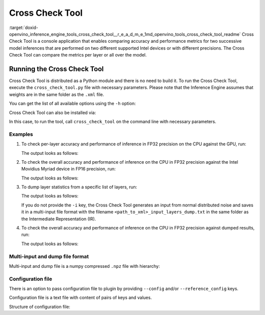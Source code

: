 .. index:: pair: page; Cross Check Tool
.. _doxid-openvino_inference_engine_tools_cross_check_tool__r_e_a_d_m_e:


Cross Check Tool
================

:target:`doxid-openvino_inference_engine_tools_cross_check_tool__r_e_a_d_m_e_1md_openvino_tools_cross_check_tool_readme` Cross Check Tool is a console application that enables comparing accuracy and performance metrics for two successive model inferences that are performed on two different supported Intel devices or with different precisions. The Cross Check Tool can compare the metrics per layer or all over the model.

Running the Cross Check Tool
~~~~~~~~~~~~~~~~~~~~~~~~~~~~

Cross Check Tool is distributed as a Python module and there is no need to build it. To run the Cross Check Tool, execute the ``cross_check_tool.py`` file with necessary parameters. Please note that the Inference Engine assumes that weights are in the same folder as the ``.xml`` file.

You can get the list of all available options using the ``-h`` option:

.. ref-code-block:: cpp

	$python3 cross_check_tool.py -h
	
	Cross Check Tool is a console application that enables comparing accuracy and
	provides performance metrics
	
	optional arguments:
	  -h, --help            show this help message and exit
	
	Model specific arguments:
	  --input INPUT, -i INPUT
	                        Path to an input image file or multi-input file to
	                        infer. Generates input(s) from normal distribution if
	                        empty
	  --model MODEL, -m MODEL
	                        Path to an .xml file that represents the first IR of
	                        the trained model to infer.
	  --reference_model REFERENCE_MODEL, -ref_m REFERENCE_MODEL
	                        Path to an .xml file that represents the second IR in
	                        different precision to compare the metrics.
	  --layers LAYERS, -layers LAYERS
	                        Defines layers to check. Options: all, None - for
	                        output layers check, list of comma-separated layer
	                        names to check. Default value is None.
	  --ref_layers REFERENCE_LAYERS, -reference_layers REFERENCE_LAYERS
	                        Defines layers to check in reference model. Options: all, None - for
	                        output layers check, list of comma-separated layer
	                        names to check. If not specified the same layers will
	                        be processed as in --layers parameter.
	  --num_of_iterations NUM_OF_ITERATIONS, -ni NUM_OF_ITERATIONS
	                        Number of iterations to collect all over the net
	                        performance
	
	Plugin specific arguments:
	  --plugin_path PLUGIN_PATH, -pp PLUGIN_PATH
	                        Path to a plugin folder.
	  --device DEVICE, -d DEVICE
	                        The first target device to infer the model specified
	                        with the -m or --model option. CPU, GPU, HDDL or
	                        MYRIAD are acceptable.
	  --config CONFIG, -conf CONFIG
	                        Path to config file for -d or -device device plugin
	  --reference_device REFERENCE_DEVICE, -ref_d REFERENCE_DEVICE
	                        The second target device to infer the model and
	                        compare the metrics. CPU, GPU, HDDL or MYRIAD are
	                        acceptable.
	  --reference_config REFERENCE_CONFIG, -ref_conf REFERENCE_CONFIG
	                        Path to config file for -ref_d or -reference_device
	                        device plugin
	  -l L                  Required for (CPU)-targeted custom layers.
	                        Comma separated paths to a shared libraries with the
	                        kernels implementation.
	
	CCT mode arguments:
	  --dump                Enables blobs statistics dumping
	  --load LOAD           Path to a file to load blobs from

Cross Check Tool can also be installed via:

.. ref-code-block:: cpp

	$python3 -m pip install <openvino_repo>/tools/cross_check_tool

In this case, to run the tool, call ``cross_check_tool`` on the command line with necessary parameters.

Examples
--------

#. To check per-layer accuracy and performance of inference in FP32 precision on the CPU against the GPU, run:
   
   .. ref-code-block:: cpp
   
   	$python3 cross_check_tool.py -i <path_to_input_image_or_multi_input_file> \
   	              -m <path_to_FP32_xml>                            \
   	              -d GPU                                           \
   	              -ref_d CPU                                       \
   	              --layers all
   
   The output looks as follows:
   
   .. ref-code-block:: cpp
   
   	[ INFO ] Cross check with one IR was enabled
   	[ INFO ] GPU:FP32 vs CPU:FP32
   	[ INFO ] The same IR on both devices: <path_to_IR> 
   	[ INFO ] Statistics will be dumped for X layers: <layer_1_name>, <layer_2_name>, ... , <layer_X_name>
   	[ INFO ] Layer <layer_1_name> statistics 
   	     Max absolute difference : 1.15204E-03
   	     Min absolute difference : 0.0
   	     Max relative difference : 1.15204E+17
   	     Min relative difference : 0.0
   	     Min reference value : -1.69513E+03
   	     Min absolute reference value : 2.71080E-06
   	     Max reference value : 1.17132E+03
   	     Max absolute reference value : 1.69513E+03
   	     Min actual value : -1.69513E+03
   	     Min absolute actual value : 8.66465E-05
   	     Max actual value : 1.17132E+03
   	     Max absolute actual value : 1.69513E+03
   	       Device:           -d GPU       -ref_d CPU
   	       Status:    OPTIMIZED_OUT    OPTIMIZED_OUT
   	       Layer type:      Convolution      Convolution
   	     Real time, microsec:     0              120
   	       Number of NAN:         0                0
   	       Number of INF:         0                0
   	       Number of ZERO:        0                0
   	 ...
   	<list_of_layer_statistics>
   	...
   	
   	[ INFO ] Overall max absolute difference = 0.00115203857421875
   	[ INFO ] Overall min absolute difference = 0.0
   	[ INFO ] Overall max relative difference = 1.1520386483093504e+17
   	[ INFO ] Overall min relative difference = 0.0
   	[ INFO ] Execution successful

#. To check the overall accuracy and performance of inference on the CPU in FP32 precision against the Intel Movidius Myriad device in FP16 precision, run:
   
   .. ref-code-block:: cpp
   
   	$python3 cross_check_tool.py    -i <path_to_input_image_or_multi_input_file> \
   	                -m <path_to_FP16_xml>                        \
   	                -d MYRIAD                                    \
   	                -ref_m <path_to_FP32_xml>                    \
   	                -ref_d CPU
   
   The output looks as follows:
   
   .. ref-code-block:: cpp
   
   	[ INFO ] Cross check with two IRs was enabled
   	[ INFO ] GPU:FP16 vs CPU:FP32
   	[ INFO ] IR for MYRIAD : <path_to_FP16_xml>
   	[ INFO ] IR for CPU : <path_to_FP32_xml>
   	[ INFO ] Statistics will be dumped for 1 layer: <output_layer_name(s)>
   	[ INFO ] Layer <output_layer_name> statistics 
   	     Max absolute difference : 2.32944E-02
   	     Min absolute difference : 3.63002E-13
   	     Max relative difference : 6.41717E+10
   	     Min relative difference : 1.0
   	     Min reference value : 3.63002E-13
   	     Min absolute reference value : 3.63002E-13
   	     Max reference value : 7.38138E-01
   	     Max absolute reference value : 7.38138E-01
   	     Min actual value : 0.0
   	     Min absolute actual value : 0.0
   	     Max actual value : 7.14844E-01
   	     Max absolute actual value : 7.14844E-01
   	       Device:        -d MYRIAD       -ref_d CPU
   	       Status:    OPTIMIZED_OUT    OPTIMIZED_OUT
   	       Layer type:          Reshape          Reshape
   	     Real time, microsec:      0                0
   	       Number of NAN:          0                0
   	       Number of INF:          0                0
   	       Number of ZERO:         0                0
   	----------------------------------------------------------------------
   	  Overall performance, microseconds:      2.79943E+05      6.24670E+04
   	----------------------------------------------------------------------
   	[ INFO ] Overall max absolute difference = 0.023294448852539062
   	[ INFO ] Overall min absolute difference = 3.630019191052519e-13
   	[ INFO ] Overall max relative difference = 64171696128.0
   	[ INFO ] Overall min relative difference = 1.0
   	[ INFO ] Execution successful

#. To dump layer statistics from a specific list of layers, run:
   
   .. ref-code-block:: cpp
   
   	$python3 cross_check_tool.py    -i <path_to_input_image_or_multi_input_file> \
   	                -m <path_to_FP16_xml>                        \
   	                -d MYRIAD                                    \
   	                --dump                                       \
   	                --layers <comma_separated_list_of_layers>
   
   The output looks as follows:
   
   .. ref-code-block:: cpp
   
   	[ INFO ] Dump mode was enabled
   	[ INFO ] <layer_1_name> layer processing
   	...
   	[ INFO ] <layer_X_name> layer processing
   	[ INFO ] Dump file path: <path_where_dump_will_be_saved>
   	[ INFO ] Execution successful
   
   If you do not provide the ``-i`` key, the Cross Check Tool generates an input from normal distributed noise and saves it in a multi-input file format with the filename ``<path_to_xml>_input_layers_dump.txt`` in the same folder as the Intermediate Representation (IR).

#. To check the overall accuracy and performance of inference on the CPU in FP32 precision against dumped results, run:
   
   .. ref-code-block:: cpp
   
   	$python3 cross_check_tool.py    -i <path_to_input_image_or_multi_input_file> \
   	                -m <path_to_FP32_xml>                        \
   	                -d CPU                                       \
   	                --load <path_to_dump>                        \
   	                --layers all
   
   The output looks as follows:
   
   .. ref-code-block:: cpp
   
   	[ INFO ] Load mode was enabled
   	[ INFO ] IR for CPU : <path_to_FP32_xml>
   	[ INFO ] Loading blob from /localdisk/models/FP16/icv_squeezenet_v1.0.xml_GPU_dump.npz
   	[ INFO ] Statistics will be dumped for X layers:  <layer_1_name>, <layer_2_name>, ... , <layer_X_name>
   	[ INFO ] Layer <layer_1_name> statistics
   	     Max absolute difference : 0.0
   	     Min absolute difference : 0.0
   	     Max relative difference : 0.0
   	     Min relative difference : 0.0
   	     Min reference value : 0.0
   	     Min absolute reference value : 0.0
   	     Max reference value : 7.14844E-01
   	     Max absolute reference value : 7.14844E-01
   	     Min actual value : 0.0
   	     Min absolute actual value : 0.0
   	     Max actual value : 7.14844E-01
   	     Max absolute actual value : 7.14844E-01
   	       Device:           -d CPU        -load GPU
   	       Status:    OPTIMIZED_OUT    OPTIMIZED_OUT
   	       Layer type:          Reshape          Reshape
   	     Real time, microsec:      0                0
   	       Number of NAN:          0                0
   	       Number of INF:          0                0
   	       Number of ZERO:        609              699
   	
   	...
   	<list_of_layer_statistics>
   	...
   	            
   	[ INFO ] Overall max absolute difference = 0.0
   	[ INFO ] Overall min absolute difference = 0.0
   	[ INFO ] Overall max relative difference = 0.0
   	[ INFO ] Overall min relative difference = 0.0
   	[ INFO ] Execution successful

Multi-input and dump file format
--------------------------------

Multi-input and dump file is a numpy compressed ``.npz`` file with hierarchy:

.. ref-code-block:: cpp

	{
	  ‘layer_name’: {
	    ‘blob’: np.array([…])
	    ‘pc’: {
	      ‘device’: ‘device_name’,
	      ‘real_time’: int_real_time_in_microseconds_from_plugin,
	      ‘exec_type’: ‘exec_type_from_plugin’,
	      ‘layer_type’: ‘layer_type_from_plugin’,
	      ‘status’: ‘status_from_plugin’
	    }
	  },
	  ‘another_layer_name’: {
	    ‘blob’: np.array([…])
	    ‘pc’: {
	      ‘device’: ‘device_name’,
	      ‘real_time’: int_real_time_in_microseconds_from_plugin,
	      ‘exec_type’: ‘exec_type_from_plugin’,
	      ‘layer_type’: ‘layer_type_from_plugin’,
	      ‘status’: ‘status_from_plugin’
	    }
	  },
	  ...
	}

Configuration file
------------------

There is an option to pass configuration file to plugin by providing ``--config`` and/or ``--reference_config`` keys.

Configuration file is a text file with content of pairs of keys and values.

Structure of configuration file:

.. ref-code-block:: cpp

	KEY VALUE
	ANOTHER_KEY ANOTHER_VALUE,VALUE_1

